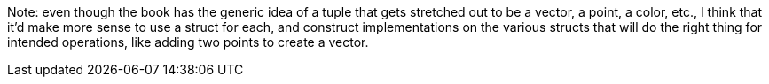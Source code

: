 Note: even though the book has the generic idea of a tuple that gets
stretched out to be a vector, a point, a color, etc., I think that
it'd make more sense to use a struct for each, and construct
implementations on the various structs that will do the right thing
for intended operations, like adding two points to create a vector.
